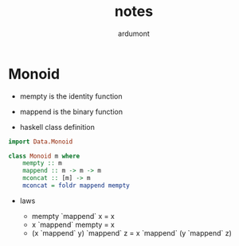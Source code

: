 #+title: notes
#+author: ardumont

* Monoid

- mempty is the identity function

- mappend is the binary function

- haskell class definition

#+begin_src haskell
import Data.Monoid

class Monoid m where
    mempty :: m
    mappend :: m -> m -> m
    mconcat :: [m] -> m
    mconcat = foldr mappend mempty
#+end_src

- laws

  - mempty `mappend` x = x
  - x `mappend` mempty = x
  - (x `mappend` y) `mappend` z = x `mappend` (y `mappend` z)
